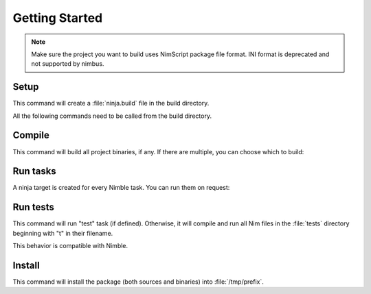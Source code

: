.. SPDX-FileCopyrightText: 2022 Anna <cyber@sysrq.in>
..
.. SPDX-License-Identifier: BSD-3-Clause

Getting Started
===============

.. note::
   Make sure the project you want to build uses NimScript package file format.
   INI format is deprecated and not supported by nimbus.

Setup
-----

.. prompt:: bash

   cd my-nim-project
   mkdir build && cd build
   nimbus ..

This command will create a :file:`ninja.build` file in the build directory.

.. seealso:: :manpage:`nimbus.1` manual page

All the following commands need to be called from the build directory.

Compile
-------

.. prompt:: bash

   ninja

This command will build all project binaries, if any. If there are multiple, you
can choose which to build:

.. prompt:: bash

   ninja myprog

Run tasks
---------

A ninja target is created for every Nimble task. You can run them on request:

.. prompt:: bash

   ninja scss

Run tests
---------

.. prompt:: bash

   ninja test

This command will run "test" task (if defined). Otherwise, it will compile and
run all Nim files in the :file:`tests` directory beginning with "t" in their
filename.

This behavior is compatible with Nimble.

Install
-------

.. prompt:: bash

   DESTDIR=/tmp/prefix ninja install

This command will install the package (both sources and binaries) into
:file:`/tmp/prefix`.
